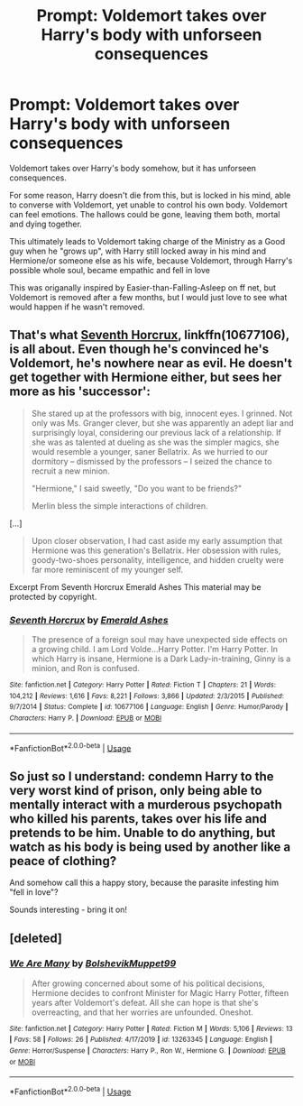 #+TITLE: Prompt: Voldemort takes over Harry's body with unforseen consequences

* Prompt: Voldemort takes over Harry's body with unforseen consequences
:PROPERTIES:
:Author: Loubir
:Score: 6
:DateUnix: 1581964721.0
:DateShort: 2020-Feb-17
:FlairText: Prompt
:END:
Voldemort takes over Harry's body somehow, but it has unforseen consequences.

For some reason, Harry doesn't die from this, but is locked in his mind, able to converse with Voldemort, yet unable to control his own body. Voldemort can feel emotions. The hallows could be gone, leaving them both, mortal and dying together.

This ultimately leads to Voldemort taking charge of the Ministry as a Good guy when he "grows up", with Harry still locked away in his mind and Hermione/or someone else as his wife, because Voldemort, through Harry's possible whole soul, became empathic and fell in love

This was origanally inspired by Easier-than-Falling-Asleep on ff net, but Voldemort is removed after a few months, but I would just love to see what would happen if he wasn't removed.


** That's what [[https://www.fanfiction.net/s/10677106/1/][Seventh Horcrux]], linkffn(10677106), is all about. Even though he's convinced he's Voldemort, he's nowhere near as evil. He doesn't get together with Hermione either, but sees her more as his 'successor':

#+begin_quote
  She stared up at the professors with big, innocent eyes. I grinned. Not only was Ms. Granger clever, but she was apparently an adept liar and surprisingly loyal, considering our previous lack of a relationship. If she was as talented at dueling as she was the simpler magics, she would resemble a younger, saner Bellatrix. As we hurried to our dormitory -- dismissed by the professors -- I seized the chance to recruit a new minion.

  "Hermione," I said sweetly, "Do you want to be friends?"

  Merlin bless the simple interactions of children.
#+end_quote

[...]

#+begin_quote
  Upon closer observation, I had cast aside my early assumption that Hermione was this generation's Bellatrix. Her obsession with rules, goody-two-shoes personality, intelligence, and hidden cruelty were far more reminiscent of my younger self.
#+end_quote

Excerpt From Seventh Horcrux Emerald Ashes This material may be protected by copyright.
:PROPERTIES:
:Author: InquisitorCOC
:Score: 6
:DateUnix: 1581972297.0
:DateShort: 2020-Feb-18
:END:

*** [[https://www.fanfiction.net/s/10677106/1/][*/Seventh Horcrux/*]] by [[https://www.fanfiction.net/u/4112736/Emerald-Ashes][/Emerald Ashes/]]

#+begin_quote
  The presence of a foreign soul may have unexpected side effects on a growing child. I am Lord Volde...Harry Potter. I'm Harry Potter. In which Harry is insane, Hermione is a Dark Lady-in-training, Ginny is a minion, and Ron is confused.
#+end_quote

^{/Site/:} ^{fanfiction.net} ^{*|*} ^{/Category/:} ^{Harry} ^{Potter} ^{*|*} ^{/Rated/:} ^{Fiction} ^{T} ^{*|*} ^{/Chapters/:} ^{21} ^{*|*} ^{/Words/:} ^{104,212} ^{*|*} ^{/Reviews/:} ^{1,616} ^{*|*} ^{/Favs/:} ^{8,221} ^{*|*} ^{/Follows/:} ^{3,866} ^{*|*} ^{/Updated/:} ^{2/3/2015} ^{*|*} ^{/Published/:} ^{9/7/2014} ^{*|*} ^{/Status/:} ^{Complete} ^{*|*} ^{/id/:} ^{10677106} ^{*|*} ^{/Language/:} ^{English} ^{*|*} ^{/Genre/:} ^{Humor/Parody} ^{*|*} ^{/Characters/:} ^{Harry} ^{P.} ^{*|*} ^{/Download/:} ^{[[http://www.ff2ebook.com/old/ffn-bot/index.php?id=10677106&source=ff&filetype=epub][EPUB]]} ^{or} ^{[[http://www.ff2ebook.com/old/ffn-bot/index.php?id=10677106&source=ff&filetype=mobi][MOBI]]}

--------------

*FanfictionBot*^{2.0.0-beta} | [[https://github.com/tusing/reddit-ffn-bot/wiki/Usage][Usage]]
:PROPERTIES:
:Author: FanfictionBot
:Score: 2
:DateUnix: 1581972306.0
:DateShort: 2020-Feb-18
:END:


** So just so I understand: condemn Harry to the very worst kind of prison, only being able to mentally interact with a murderous psychopath who killed his parents, takes over his life and pretends to be him. Unable to do anything, but watch as his body is being used by another like a peace of clothing?

And somehow call this a happy story, because the parasite infesting him "fell in love"?

Sounds interesting - bring it on!
:PROPERTIES:
:Author: albeva
:Score: 4
:DateUnix: 1582026260.0
:DateShort: 2020-Feb-18
:END:


** [deleted]
:PROPERTIES:
:Score: 4
:DateUnix: 1581975327.0
:DateShort: 2020-Feb-18
:END:

*** [[https://www.fanfiction.net/s/13263345/1/][*/We Are Many/*]] by [[https://www.fanfiction.net/u/10461539/BolshevikMuppet99][/BolshevikMuppet99/]]

#+begin_quote
  After growing concerned about some of his political decisions, Hermione decides to confront Minister for Magic Harry Potter, fifteen years after Voldemort's defeat. All she can hope is that she's overreacting, and that her worries are unfounded. Oneshot.
#+end_quote

^{/Site/:} ^{fanfiction.net} ^{*|*} ^{/Category/:} ^{Harry} ^{Potter} ^{*|*} ^{/Rated/:} ^{Fiction} ^{M} ^{*|*} ^{/Words/:} ^{5,106} ^{*|*} ^{/Reviews/:} ^{13} ^{*|*} ^{/Favs/:} ^{58} ^{*|*} ^{/Follows/:} ^{26} ^{*|*} ^{/Published/:} ^{4/17/2019} ^{*|*} ^{/id/:} ^{13263345} ^{*|*} ^{/Language/:} ^{English} ^{*|*} ^{/Genre/:} ^{Horror/Suspense} ^{*|*} ^{/Characters/:} ^{Harry} ^{P.,} ^{Ron} ^{W.,} ^{Hermione} ^{G.} ^{*|*} ^{/Download/:} ^{[[http://www.ff2ebook.com/old/ffn-bot/index.php?id=13263345&source=ff&filetype=epub][EPUB]]} ^{or} ^{[[http://www.ff2ebook.com/old/ffn-bot/index.php?id=13263345&source=ff&filetype=mobi][MOBI]]}

--------------

*FanfictionBot*^{2.0.0-beta} | [[https://github.com/tusing/reddit-ffn-bot/wiki/Usage][Usage]]
:PROPERTIES:
:Author: FanfictionBot
:Score: 1
:DateUnix: 1581975343.0
:DateShort: 2020-Feb-18
:END:
